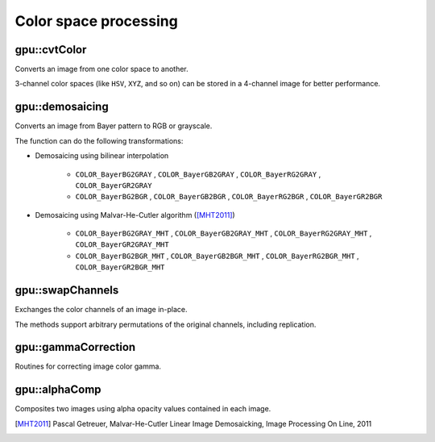 Color space processing
======================

.. highlight:: cpp



gpu::cvtColor
-------------
Converts an image from one color space to another.

.. ocv:function:: void gpu::cvtColor(InputArray src, OutputArray dst, int code, int dcn = 0, Stream& stream = Stream::Null())

    :param src: Source image with  ``CV_8U`` , ``CV_16U`` , or  ``CV_32F`` depth and 1, 3, or 4 channels.

    :param dst: Destination image.

    :param code: Color space conversion code. For details, see  :ocv:func:`cvtColor` .

    :param dcn: Number of channels in the destination image. If the parameter is 0, the number of the channels is derived automatically from  ``src`` and the  ``code`` .

    :param stream: Stream for the asynchronous version.

3-channel color spaces (like ``HSV``, ``XYZ``, and so on) can be stored in a 4-channel image for better performance.

.. seealso:: :ocv:func:`cvtColor`



gpu::demosaicing
----------------
Converts an image from Bayer pattern to RGB or grayscale.

.. ocv:function:: void gpu::demosaicing(InputArray src, OutputArray dst, int code, int dcn = -1, Stream& stream = Stream::Null())

    :param src: Source image (8-bit or 16-bit single channel).

    :param dst: Destination image.

    :param code: Color space conversion code (see the description below).

    :param dcn: Number of channels in the destination image. If the parameter is 0, the number of the channels is derived automatically from  ``src`` and the  ``code`` .

    :param stream: Stream for the asynchronous version.

The function can do the following transformations:

* Demosaicing using bilinear interpolation

    * ``COLOR_BayerBG2GRAY`` , ``COLOR_BayerGB2GRAY`` , ``COLOR_BayerRG2GRAY`` , ``COLOR_BayerGR2GRAY``

    * ``COLOR_BayerBG2BGR`` , ``COLOR_BayerGB2BGR`` , ``COLOR_BayerRG2BGR`` , ``COLOR_BayerGR2BGR``

* Demosaicing using Malvar-He-Cutler algorithm ([MHT2011]_)

    * ``COLOR_BayerBG2GRAY_MHT`` , ``COLOR_BayerGB2GRAY_MHT`` , ``COLOR_BayerRG2GRAY_MHT`` , ``COLOR_BayerGR2GRAY_MHT``

    * ``COLOR_BayerBG2BGR_MHT`` , ``COLOR_BayerGB2BGR_MHT`` , ``COLOR_BayerRG2BGR_MHT`` , ``COLOR_BayerGR2BGR_MHT``

.. seealso:: :ocv:func:`cvtColor`



gpu::swapChannels
-----------------
Exchanges the color channels of an image in-place.

.. ocv:function:: void gpu::swapChannels(InputOutputArray image, const int dstOrder[4], Stream& stream = Stream::Null())

    :param image: Source image. Supports only ``CV_8UC4`` type.

    :param dstOrder: Integer array describing how channel values are permutated. The n-th entry of the array contains the number of the channel that is stored in the n-th channel of the output image. E.g. Given an RGBA image, aDstOrder = [3,2,1,0] converts this to ABGR channel order.

    :param stream: Stream for the asynchronous version.

The methods support arbitrary permutations of the original channels, including replication.



gpu::gammaCorrection
--------------------
Routines for correcting image color gamma.

.. ocv:function:: void gpu::gammaCorrection(InputArray src, OutputArray dst, bool forward = true, Stream& stream = Stream::Null())

    :param src: Source image (3- or 4-channel 8 bit).

    :param dst: Destination image.

    :param forward: ``true`` for forward gamma correction or ``false`` for inverse gamma correction.

    :param stream: Stream for the asynchronous version.



gpu::alphaComp
--------------
Composites two images using alpha opacity values contained in each image.

.. ocv:function:: void gpu::alphaComp(InputArray img1, InputArray img2, OutputArray dst, int alpha_op, Stream& stream = Stream::Null())

    :param img1: First image. Supports ``CV_8UC4`` , ``CV_16UC4`` , ``CV_32SC4`` and ``CV_32FC4`` types.

    :param img2: Second image. Must have the same size and the same type as ``img1`` .

    :param dst: Destination image.

    :param alpha_op: Flag specifying the alpha-blending operation:

            * **ALPHA_OVER**
            * **ALPHA_IN**
            * **ALPHA_OUT**
            * **ALPHA_ATOP**
            * **ALPHA_XOR**
            * **ALPHA_PLUS**
            * **ALPHA_OVER_PREMUL**
            * **ALPHA_IN_PREMUL**
            * **ALPHA_OUT_PREMUL**
            * **ALPHA_ATOP_PREMUL**
            * **ALPHA_XOR_PREMUL**
            * **ALPHA_PLUS_PREMUL**
            * **ALPHA_PREMUL**

    :param stream: Stream for the asynchronous version.



.. [MHT2011] Pascal Getreuer, Malvar-He-Cutler Linear Image Demosaicking, Image Processing On Line, 2011
